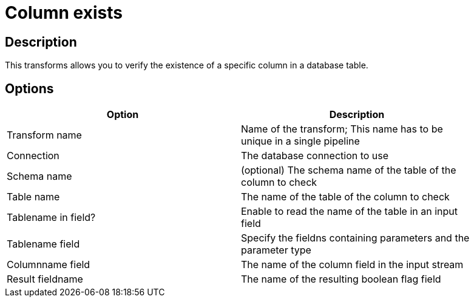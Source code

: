 ////
Licensed to the Apache Software Foundation (ASF) under one
or more contributor license agreements.  See the NOTICE file
distributed with this work for additional information
regarding copyright ownership.  The ASF licenses this file
to you under the Apache License, Version 2.0 (the
"License"); you may not use this file except in compliance
with the License.  You may obtain a copy of the License at
  http://www.apache.org/licenses/LICENSE-2.0
Unless required by applicable law or agreed to in writing,
software distributed under the License is distributed on an
"AS IS" BASIS, WITHOUT WARRANTIES OR CONDITIONS OF ANY
KIND, either express or implied.  See the License for the
specific language governing permissions and limitations
under the License.
////
:documentationPath: /pipeline/transforms/
:language: en_US

= Column exists

== Description

This transforms allows you to verify the existence of a specific column in a database table.

== Options

[width="90%", options="header"]
|===
|Option|Description
|Transform name|Name of the transform; This name has to be unique in a single pipeline
|Connection|The database connection to use
|Schema name|(optional) The schema name of the table of the column to check
|Table name|The name of the table of the column to check
|Tablename in field?|Enable to read the name of the table in an input field
|Tablename field|Specify the fieldns containing parameters and the parameter type
|Columnname field|The name of the column field in the input stream
|Result fieldname|The name of the resulting boolean flag field 
|===